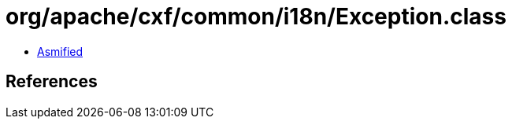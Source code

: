 = org/apache/cxf/common/i18n/Exception.class

 - link:Exception-asmified.java[Asmified]

== References

